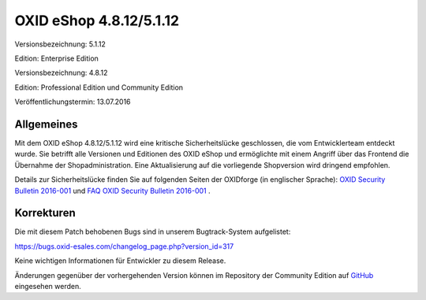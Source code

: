 OXID eShop 4.8.12/5.1.12
************************
Versionsbezeichnung: 5.1.12

Edition: Enterprise Edition

Versionsbezeichnung: 4.8.12

Edition: Professional Edition und Community Edition

Veröffentlichungstermin: 13.07.2016

Allgemeines
-----------
Mit dem OXID eShop 4.8.12/5.1.12 wird eine kritische Sicherheitslücke geschlossen, die vom Entwicklerteam entdeckt wurde. Sie betrifft alle Versionen und Editionen des OXID eShop und ermöglichte mit einem Angriff über das Frontend die Übernahme der Shopadministration. Eine Aktualisierung auf die vorliegende Shopversion wird dringend empfohlen.

Details zur Sicherheitslücke finden Sie auf folgenden Seiten der OXIDforge (in englischer Sprache): `OXID Security Bulletin 2016-001 <http://oxidforge.org/en/security-bulletin-2016-001.html>`_ und `FAQ OXID Security Bulletin 2016-001 <http://oxidforge.org/en/faq-security-bulletin-2016-001.html>`_ .

Korrekturen
-----------
Die mit diesem Patch behobenen Bugs sind in unserem Bugtrack-System aufgelistet:

`https://bugs.oxid-esales.com/changelog_page.php?version_id=317 <https://bugs.oxid-esales.com/changelog_page.php?version_id=317>`_

Keine wichtigen Informationen für Entwickler zu diesem Release.

Änderungen gegenüber der vorhergehenden Version können im Repository der Community Edition auf `GitHub <https://github.com/OXID-eSales/oxideshop_ce/compare/v4.8.11...v4.8.12>`_ eingesehen werden.

.. Intern: oxaahf, Status: